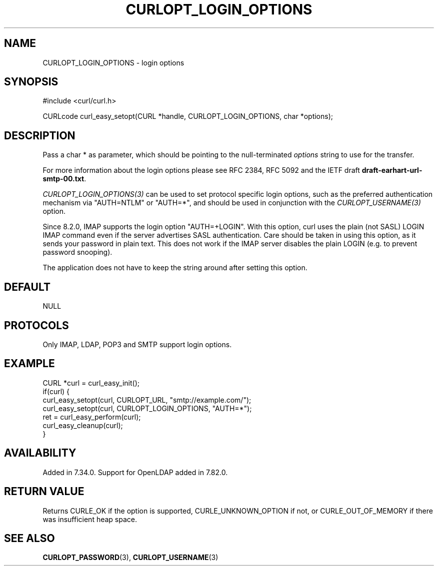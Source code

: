 .\" **************************************************************************
.\" *                                  _   _ ____  _
.\" *  Project                     ___| | | |  _ \| |
.\" *                             / __| | | | |_) | |
.\" *                            | (__| |_| |  _ <| |___
.\" *                             \___|\___/|_| \_\_____|
.\" *
.\" * Copyright (C) Daniel Stenberg, <daniel@haxx.se>, et al.
.\" *
.\" * This software is licensed as described in the file COPYING, which
.\" * you should have received as part of this distribution. The terms
.\" * are also available at https://curl.se/docs/copyright.html.
.\" *
.\" * You may opt to use, copy, modify, merge, publish, distribute and/or sell
.\" * copies of the Software, and permit persons to whom the Software is
.\" * furnished to do so, under the terms of the COPYING file.
.\" *
.\" * This software is distributed on an "AS IS" basis, WITHOUT WARRANTY OF ANY
.\" * KIND, either express or implied.
.\" *
.\" * SPDX-License-Identifier: curl
.\" *
.\" **************************************************************************
.\"
.TH CURLOPT_LOGIN_OPTIONS 3 "19 Jun 2014" "libcurl 7.37.0" "curl_easy_setopt options"
.SH NAME
CURLOPT_LOGIN_OPTIONS \- login options
.SH SYNOPSIS
.nf
#include <curl/curl.h>

CURLcode curl_easy_setopt(CURL *handle, CURLOPT_LOGIN_OPTIONS, char *options);
.fi
.SH DESCRIPTION
Pass a char * as parameter, which should be pointing to the null-terminated
\fIoptions\fP string to use for the transfer.

For more information about the login options please see RFC 2384, RFC 5092 and
the IETF draft \fBdraft-earhart-url-smtp-00.txt\fP.

\fICURLOPT_LOGIN_OPTIONS(3)\fP can be used to set protocol specific login
options, such as the preferred authentication mechanism via "AUTH=NTLM" or
"AUTH=*", and should be used in conjunction with the \fICURLOPT_USERNAME(3)\fP
option.

Since 8.2.0, IMAP supports the login option "AUTH=+LOGIN". With this option,
curl uses the plain (not SASL) LOGIN IMAP command even if the server
advertises SASL authentication. Care should be taken in using this option, as
it sends your password in plain text. This does not work if the IMAP server
disables the plain LOGIN (e.g. to prevent password snooping).

The application does not have to keep the string around after setting this
option.
.SH DEFAULT
NULL
.SH PROTOCOLS
Only IMAP, LDAP, POP3 and SMTP support login options.
.SH EXAMPLE
.nf
CURL *curl = curl_easy_init();
if(curl) {
  curl_easy_setopt(curl, CURLOPT_URL, "smtp://example.com/");
  curl_easy_setopt(curl, CURLOPT_LOGIN_OPTIONS, "AUTH=*");
  ret = curl_easy_perform(curl);
  curl_easy_cleanup(curl);
}
.fi
.SH AVAILABILITY
Added in 7.34.0. Support for OpenLDAP added in 7.82.0.
.SH RETURN VALUE
Returns CURLE_OK if the option is supported, CURLE_UNKNOWN_OPTION if not, or
CURLE_OUT_OF_MEMORY if there was insufficient heap space.
.SH "SEE ALSO"
.BR CURLOPT_PASSWORD (3),
.BR CURLOPT_USERNAME (3)
